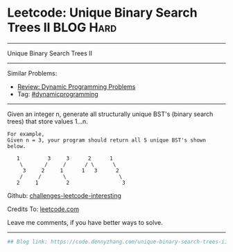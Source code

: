 * Leetcode: Unique Binary Search Trees II                         :BLOG:Hard:
#+OPTIONS: toc:nil \n:t ^:nil creator:nil d:nil
#+STARTUP: showeverything
:PROPERTIES:
:type:     dynamicprogramming
:END:
---------------------------------------------------------------------
Unique Binary Search Trees II
---------------------------------------------------------------------
Similar Problems:
- [[https://code.dennyzhang.com/review-dynamicprogramming][Review: Dynamic Programming Problems]]
- Tag: [[https://code.dennyzhang.com/tag/dynamicprogramming][#dynamicprogramming]]
---------------------------------------------------------------------
Given an integer n, generate all structurally unique BST's (binary search trees) that store values 1...n.

#+BEGIN_EXAMPLE
For example,
Given n = 3, your program should return all 5 unique BST's shown below.

   1         3     3      2      1
    \       /     /      / \      \
     3     2     1      1   3      2
    /     /       \                 \
   2     1         2                 3
#+END_EXAMPLE

Github: [[url-external:https://github.com/DennyZhang/challenges-leetcode-interesting/tree/master/unique-binary-search-trees-ii][challenges-leetcode-interesting]]

Credits To: [[url-external:https://leetcode.com/problems/unique-binary-search-trees-ii/description/][leetcode.com]]

Leave me comments, if you have better ways to solve.
---------------------------------------------------------------------
#+BEGIN_SRC python
## Blog link: https://code.dennyzhang.com/unique-binary-search-trees-ii

#+END_SRC
